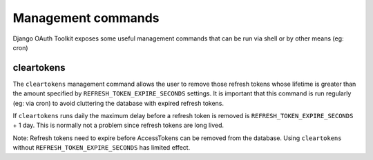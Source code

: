 Management commands
===================

Django OAuth Toolkit exposes some useful management commands that can be run via shell or by other means (eg: cron)

.. _cleartokens:

cleartokens
~~~~~~~~~~~

The ``cleartokens`` management command allows the user to remove those refresh tokens whose lifetime is greater than the
amount specified by ``REFRESH_TOKEN_EXPIRE_SECONDS`` settings. It is important that this command is run regularly
(eg: via cron) to avoid cluttering the database with expired refresh tokens.

If ``cleartokens`` runs daily the maximum delay before a refresh token is
removed is ``REFRESH_TOKEN_EXPIRE_SECONDS`` + 1 day. This is normally not a
problem since refresh tokens are long lived.

Note: Refresh tokens need to expire before AccessTokens can be removed from the
database. Using ``cleartokens`` without ``REFRESH_TOKEN_EXPIRE_SECONDS`` has limited effect.
